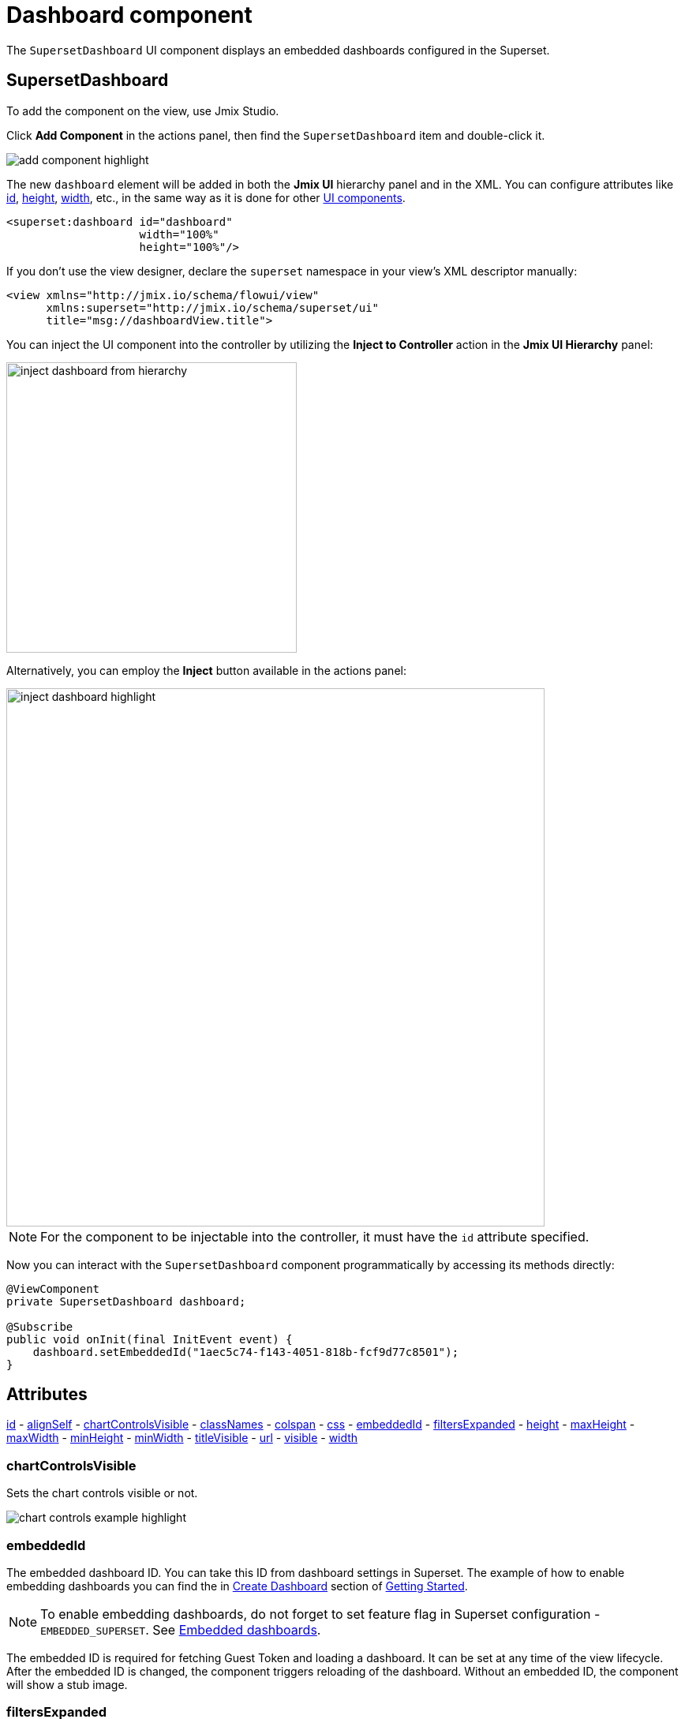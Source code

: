 = Dashboard component

The `SupersetDashboard` UI component displays an embedded dashboards configured in the Superset.

== SupersetDashboard

To add the component on the view, use Jmix Studio.

Click *Add Component* in the actions panel, then find the `SupersetDashboard` item and double-click it.

image::add-component-highlight.png[align="center"]

The new `dashboard` element will be added in both the *Jmix UI* hierarchy panel and in the XML. You can configure attributes like xref:flow-ui:vc/common-attributes.adoc#id[id], xref:flow-ui:vc/common-attributes.adoc#height[height], xref:flow-ui:vc/common-attributes.adoc#width[width], etc., in the same way as it is done for other xref:flow-ui:vc/components.adoc[UI components].

[source,xml,indent=0]
----
<superset:dashboard id="dashboard"
                    width="100%"
                    height="100%"/>
----

If you don’t use the view designer, declare the `superset` namespace in your view’s XML descriptor manually:

[source,xml,indent=0]
----
<view xmlns="http://jmix.io/schema/flowui/view"
      xmlns:superset="http://jmix.io/schema/superset/ui"
      title="msg://dashboardView.title">
----

[[how-to-inject]]
You can inject the UI component into the controller by utilizing the *Inject to Controller* action in the *Jmix UI Hierarchy* panel:

image::inject-dashboard-from-hierarchy.png[align="center", width="368"]

Alternatively, you can employ the *Inject* button available in the actions panel:

image::inject-dashboard-highlight.png[align="center", width="682"]

NOTE: For the component to be injectable into the controller, it must have the `id` attribute specified.

Now you can interact with the `SupersetDashboard` component programmatically by accessing its methods directly:

[source, java]
----
@ViewComponent
private SupersetDashboard dashboard;

@Subscribe
public void onInit(final InitEvent event) {
    dashboard.setEmbeddedId("1aec5c74-f143-4051-818b-fcf9d77c8501");
}
----

== Attributes
xref:flow-ui:vc/common-attributes.adoc#id[id] -
xref:flow-ui:vc/common-attributes.adoc#alignSelf[alignSelf] -
<<chartControlsVisible,chartControlsVisible>> -
xref:flow-ui:vc/common-attributes.adoc#classNames[classNames] -
xref:flow-ui:vc/common-attributes.adoc#colspan[colspan] -
xref:flow-ui:vc/common-attributes.adoc#css[css] -
<<embeddedId,embeddedId>> -
<<filtersExpanded,filtersExpanded>> -
xref:flow-ui:vc/common-attributes.adoc#height[height] -
xref:flow-ui:vc/common-attributes.adoc#maxHeight[maxHeight] -
xref:flow-ui:vc/common-attributes.adoc#maxWidth[maxWidth] -
xref:flow-ui:vc/common-attributes.adoc#minHeight[minHeight] -
xref:flow-ui:vc/common-attributes.adoc#minWidth[minWidth] -
<<titleVisible,titleVisible>> -
<<url,url>> -
xref:flow-ui:vc/common-attributes.adoc#visible[visible] -
xref:flow-ui:vc/common-attributes.adoc#width[width]

[[chartControlsVisible]]
=== chartControlsVisible
Sets the chart controls visible or not.

image::chart-controls-example-highlight.png[]

[[embeddedId]]
=== embeddedId
The embedded dashboard ID. You can take this ID from dashboard settings in Superset. The example of how to enable embedding dashboards you can find the in xref:dashboard.adoc#create-dashboard[Create Dashboard] section of xref:getting-started.adoc[Getting Started].

NOTE: To enable embedding dashboards, do not forget to set feature flag in Superset configuration - `EMBEDDED_SUPERSET`. See xref:configuration.adoc#enable-embedding-dashboards[Embedded dashboards].

The embedded ID is required for fetching Guest Token and loading a dashboard. It can be set at any time of the view lifecycle. After the embedded ID is changed, the component triggers reloading of the dashboard. Without an embedded ID, the component will show a stub image.

[[filtersExpanded]]
=== filtersExpanded

Sets the filters bar expanded or not.

[[titleVisible]]
=== titleVisible
Sets the title bar visible or not.

image::title-visible-example-highlight.png[align="center"]

[[url]]
=== url
// todo rp property link
Sets the URL of Superset. By default, component takes the URL from application properties.

== Dataset constraints

A dashboard in Superset can contain multiple charts that have different datasets. The `SupersetDashboard` component provides the ability to add constraints to these datasets. It enables defining static constraints within an XML component tag or using a Spring Bean to calculate constraints.

To provide a constraint, you need to define the ID of the dataset and provide the native SQL condition that will be appended to the result query's *WHERE* clause.

TIP: It is not obviously from Superset UI where to find a dataset ID. There are two indirect ways to get an ID: from address bar when you click on dataset from datasets list or from browser tip when you hover the dataset.

=== Static dataset constraints
For instance, we have `Employees' salaries` dashboard from xref:getting-started.adoc[Getting Started]. It uses dataset that loads employees, departments and salaries. Let's limit the salary lower bound, e.g. by `80 000`.

We can add a constraint to component using Jmix Studio. Click on the component in *Jmix UI Hierarchy* panel or move cursor to the `dashboard` tag in the view descriptor. Then choose *Add → DatasetConstraints → DatasetConstraint* from the inspector panel. Enter a dataset ID.

[source, xml, indent=0]
----
<superset:dashboard id="dashboard"
                    width="100%"
                    height="100%"
                    embeddedId="940f36ff-6c97-4a35-a4ff-4e4aeee3a9c7">
    <superset:datasetConstraints>
        <superset:datasetConstraint datasetId="24"/>
    </superset:datasetConstraints>
</superset:dashboard>
----

Now we can write a native SQL condition.

[source, xml, indent=0]
----
<superset:datasetConstraint datasetId="24">
    <![CDATA[salary >= 80000]]>
</superset:datasetConstraint>
----

The `salary` is the column in a dataset.

=== Dataset constraints provider

When a Jmix application has configured security roles, it would be great if these roles applied to datasets in Superset. For this case, the `SupersetDashboard` provides a method for setting a dataset constraints provider. This interface, `DatasetConstraintsProvider`, can be set as a Java lambda or implemented by a Spring Bean.

For instance, let's say that every department manager can see information about salaries only in its own department. In this case, we can check that manager has a specific row-level role and build accordingly a constraint.

[source, java]
----
@Component
public class DepartmentDatasetConstraintProvider implements DatasetConstraintsProvider {
    private final CurrentAuthentication currentAuthentication;
    private final SecurityProperties securityProperties;

    public DepartmentDatasetConstraintProvider(CurrentAuthentication currentAuthentication,
                                               SecurityProperties securityProperties) {
        this.currentAuthentication = currentAuthentication;
        this.securityProperties = securityProperties;
    }

    @Override
    public List<DatasetConstraint> getConstraints() {
        Department department = getDepartment();
        if (hasDepartmentConstraintRole() && department != null) {
            return List.of(new DatasetConstraint(24, "department_name = '" + department.getName() + "'"));
        }
        return List.of();
    }

    private boolean hasDepartmentConstraintRole() {
        Authentication authentication = currentAuthentication.getAuthentication();
        return authentication.getAuthorities().stream()
                .anyMatch(grantedAuthority ->
                        grantedAuthority.getAuthority().equals(
                                securityProperties.getDefaultRowLevelRolePrefix() + DepartmentConstraintRole.CODE));
    }

    private Department getDepartment() {
        User user = (User) currentAuthentication.getUser();
        return user.getDepartment();
    }
}
----

To use this constraints provider in the component, we should inject this Spring Bean into a view controller and then use the *Generate Handler* action to generate a method handler.

[source, java]
----
@Autowired
private DepartmentDatasetConstraintProvider departmentDatasetConstraintProvider;

@Install(to = "dashboard", subject = "datasetConstraintsProvider")
private List<DatasetConstraint> dashboardDatasetConstraintsProvider() {
    return departmentDatasetConstraintProvider.getConstraints();
}
----

== Guest Token Provider

The `SupersetDashboard` component triggers a specific request in backend to get a Guest Token. The Guest Token is used to embed the dashboard into an `IFrame`. This request must contain an embedded ID, datasets constraints and username.

Initially the component uses `DefaultGuestTokenProvider` Spring Bean to fetch the Guest Token. It tries to load the token in background task, i.e. asynchronously.

In cases where the default implementation does not meet the demands, for instance when it is necessary to use other asynchronous mechanisms like Spring `TaskScheduler` or the Jmix project has a different mechanism to handle Access, Refresh, and CSRF tokens, the `SupersetDashboard` component offers the `SupersetGuestTokenProvider` interface and a setter for it.

The `SupersetGuestTokenProvider` has a method `fetchGuestToken()` which takes the following parameters:

* `FetchGuestTokenContext` context
* `Consumer<String>` callback.

This method will be invoked when component gets an embedded ID. After successfully fetched Guest Token the component checks an expiration time of token and will invoke next fetching before the expiration happens.

The `FetchGuestTokenContext` contains information about component that triggers fetching and the callback consumer takes the Guest Token and should be invoked after successfully finished request.

The example of using `SupersetGuestTokenProvider` that uses Spring `TaskScheduler` can be as follows:

[source, java]
----
@Component
public class CustomGuestTokenProvider implements SupersetGuestTokenProvider {
    private static final Logger log = LoggerFactory.getLogger(CustomGuestTokenProvider.class);

    private CurrentAuthentication currentAuthentication;
    private TaskExecutor taskExecutor;
    private SupersetClient supersetClient;
    private SupersetTokenManager tokenManager;

    public CustomGuestTokenProvider(CurrentAuthentication currentAuthentication,
                                    SupersetClient supersetClient,
                                    SupersetTokenManager tokenManager,
                                    TaskExecutor taskExecutor) {
        this.currentAuthentication = currentAuthentication;
        this.supersetClient = supersetClient;
        this.tokenManager = tokenManager;
        this.taskExecutor = taskExecutor;
    }

    @Override
    public void fetchGuestToken(FetchGuestTokenContext context, Consumer<String> callback) {
        String username = currentAuthentication.getUser().getUsername();
        taskExecutor.execute(() -> {
            try {
                String guestToken = supersetClient
                        .fetchGuestToken(
                                buildGuestTokenBody(context, username),
                                tokenManager.getAccessToken(),
                                tokenManager.getCsrfToken())
                        .getToken();

                context.getSource().getUI()
                        .ifPresent(ui -> ui.access(() -> callback.accept(guestToken)));
            } catch (IOException | InterruptedException e) {
                log.error("Could not fetch guest token", e);
            }
        });
    }

    private GuestTokenBody buildGuestTokenBody(FetchGuestTokenContext context, String username) {
        List<GuestTokenBody.RowLevelRole> rls = Collections.emptyList();
        if (context.getDatasetConstraintsProvider() != null) {
            rls = convertToSupersetRls(context.getDatasetConstraintsProvider().getConstraints());
        }

        return GuestTokenBody.builder()
                .withResource(new GuestTokenBody.Resource()
                        .withId(context.getEmbeddedId())
                        .withType(DASHBOARD_TYPE))
                .withRowLevelRoles(rls)
                .withUser(new GuestTokenBody.User()
                        .withUsername(username))
                .build();
    }

    private List<GuestTokenBody.RowLevelRole> convertToSupersetRls(List<DatasetConstraint> datasetConstraints) {
        return CollectionUtils.isNotEmpty(datasetConstraints)
                ? datasetConstraints.stream()
                .map(dc -> new GuestTokenBody.RowLevelRole()
                        .withClause(dc.clause())
                        .withDataset(dc.dataset()))
                .toList()
                : Collections.emptyList();
    }
}
----
WARNING: This example uses internal API of Jmix Superset add-on and does not pretend to be a production ready solution. Usage of internal API is not recommended since it can be changed in future releases.

In a view controller inject this Spring Bean into a view controller and then use the *Generate Handler* action to generate a method handler.

[source, java]
----
@Autowired
private CustomGuestTokenProvider customGuestTokenProvider;

@Install(to = "dashboard", subject = "guestTokenProvider")
private void dashboardGuestTokenProvider(SupersetGuestTokenProvider.FetchGuestTokenContext context,
                                         Consumer<String> callback) {
    customGuestTokenProvider.fetchGuestToken(context, callback);
}
----